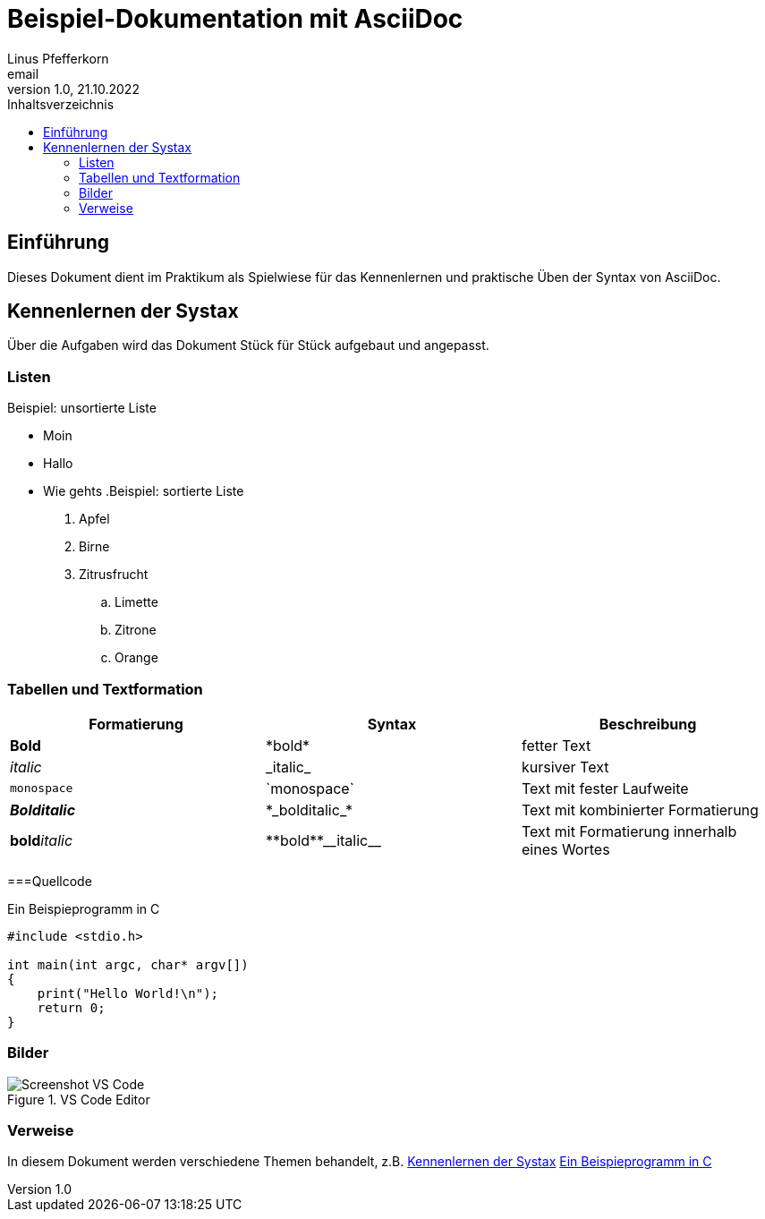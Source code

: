 = Beispiel-Dokumentation mit AsciiDoc 
Linus Pfefferkorn <email> 
1.0, 21.10.2022 
:toc: 
:toc-title: Inhaltsverzeichnis
:source-highlighter: rouge
// Platzhalter für weitere Dokumenten-Attribute 

== Einführung
Dieses Dokument dient im Praktikum als Spielwiese für das Kennenlernen und praktische Üben der Syntax von AsciiDoc.

[#Syntax]
== Kennenlernen der Systax

Über die Aufgaben wird das Dokument Stück für Stück aufgebaut und angepasst.

=== Listen

.Beispiel: unsortierte Liste 
// Platzhalter
* Moin 
* Hallo 
* Wie gehts
.Beispiel: sortierte Liste
// Platzhalter
. Apfel 
. Birne 
. Zitrusfrucht 
.. Limette
.. Zitrone
.. Orange

=== Tabellen und Textformation
|===
|Formatierung |Syntax |Beschreibung

|*Bold* | \*bold* |fetter Text

|_italic_ |\_italic_ |kursiver Text

|`monospace` |\`monospace` |Text mit fester Laufweite

|*_Bolditalic_* |\*\_bolditalic_* |Text mit kombinierter Formatierung

|**bold**__italic__ | pass:[**bold**__italic__]|Text mit Formatierung innerhalb eines Wortes

|===

===Quellcode 
[#code]
.Ein Beispieprogramm in C 
[source, c, linenums]
----
#include <stdio.h>

int main(int argc, char* argv[])
{
    print("Hello World!\n");
    return 0;
}
----

=== Bilder
.VS Code Editor
image::screen_vsc.png[Screenshot VS Code]

=== Verweise
In diesem Dokument werden verschiedene Themen behandelt, z.B.
<<Syntax>>
<<code>>